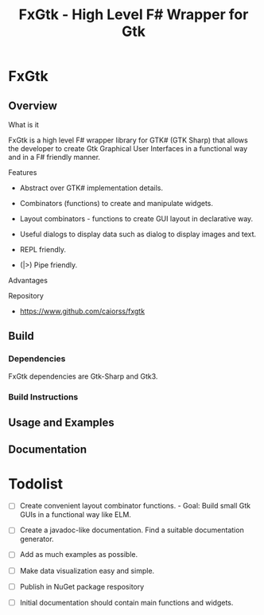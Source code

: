 #+TITLE: FxGtk - High Level F# Wrapper for Gtk 
#+DESCRIPTION: gtk F# fsharp .net mono gui ui 
#+STARTUP: showall 

* FxGtk 
** Overview 
**** What is it 

FxGtk is a high level F# wrapper library for GTK# (GTK Sharp) that
allows the developer to create Gtk Graphical User Interfaces in a
functional way and in a F# friendly manner. 

**** Features 

 - Abstract over GTK# implementation details.

 - Combinators (functions) to create and manipulate widgets.

 - Layout combinators - functions to create GUI layout in declarative
   way.

 - Useful dialogs to display data such as dialog to display images and text.

 - REPL friendly.

 - (|>) Pipe friendly.

**** Advantages 
**** Repository 

 - https://www.github.com/caiorss/fxgtk

** Build 
*** Dependencies 

FxGtk dependencies are Gtk-Sharp and Gtk3. 

*** Build Instructions 
** Usage and Examples 
** Documentation 
* Todolist 

 - [ ] Create convenient layout combinator functions. - Goal: Build small
   Gtk GUIs in a functional way like ELM.

 - [ ] Create a javadoc-like documentation. Find a suitable
   documentation generator.

 - [ ] Add as much examples as possible.

 - [ ] Make data visualization easy and simple.

 - [ ] Publish in NuGet package respository

 - [ ] Initial documentation should contain main functions and
   widgets. 
